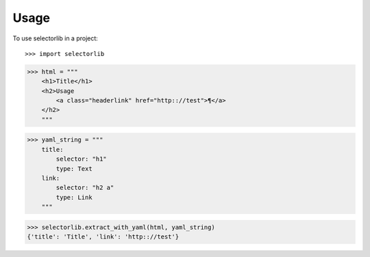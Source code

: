 =====
Usage
=====

To use selectorlib in a project::

>>> import selectorlib 

>>> html = """
    <h1>Title</h1>
    <h2>Usage
        <a class="headerlink" href="http:://test">¶</a>
    </h2>
    """

>>> yaml_string = """ 
    title: 
        selector: "h1" 
        type: Text 
    link: 
        selector: "h2 a" 
        type: Link 
    """

>>> selectorlib.extract_with_yaml(html, yaml_string)
{'title': 'Title', 'link': 'http:://test'}